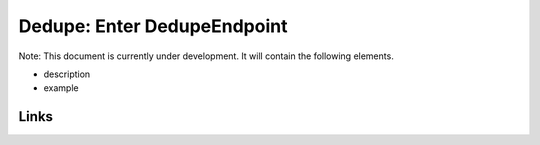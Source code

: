 
Dedupe: Enter DedupeEndpoint
============================

Note: This document is currently under development. It will contain the following elements.


* description
* example

Links
-----
